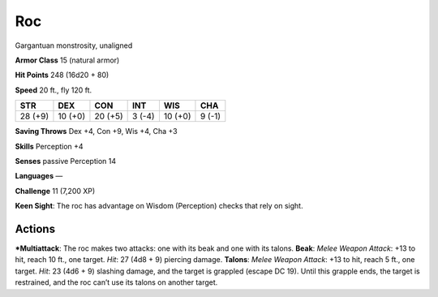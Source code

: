 Roc  
-------------------------------------------------------------


Gargantuan monstrosity, unaligned

**Armor Class** 15 (natural armor)

**Hit Points** 248 (16d20 + 80)

**Speed** 20 ft., fly 120 ft.

+-----------+-----------+-----------+----------+-----------+----------+
| STR       | DEX       | CON       | INT      | WIS       | CHA      |
+===========+===========+===========+==========+===========+==========+
| 28 (+9)   | 10 (+0)   | 20 (+5)   | 3 (-4)   | 10 (+0)   | 9 (-1)   |
+-----------+-----------+-----------+----------+-----------+----------+

**Saving Throws** Dex +4, Con +9, Wis +4, Cha +3

**Skills** Perception +4

**Senses** passive Perception 14

**Languages** —

**Challenge** 11 (7,200 XP)

**Keen Sight**: The roc has advantage on Wisdom (Perception) checks that
rely on sight.

Actions
~~~~~~~~~~~~~~~~~~~~~~~~~~~~~~

***Multiattack**: The roc makes two attacks: one with its beak and one
with its talons. **Beak**: *Melee Weapon Attack*: +13 to hit, reach 10
ft., one target. *Hit*: 27 (4d8 + 9) piercing damage. **Talons**: *Melee
Weapon Attack*: +13 to hit, reach 5 ft., one target. *Hit*: 23 (4d6 + 9)
slashing damage, and the target is grappled (escape DC 19). Until this
grapple ends, the target is restrained, and the roc can’t use its talons
on another target.
